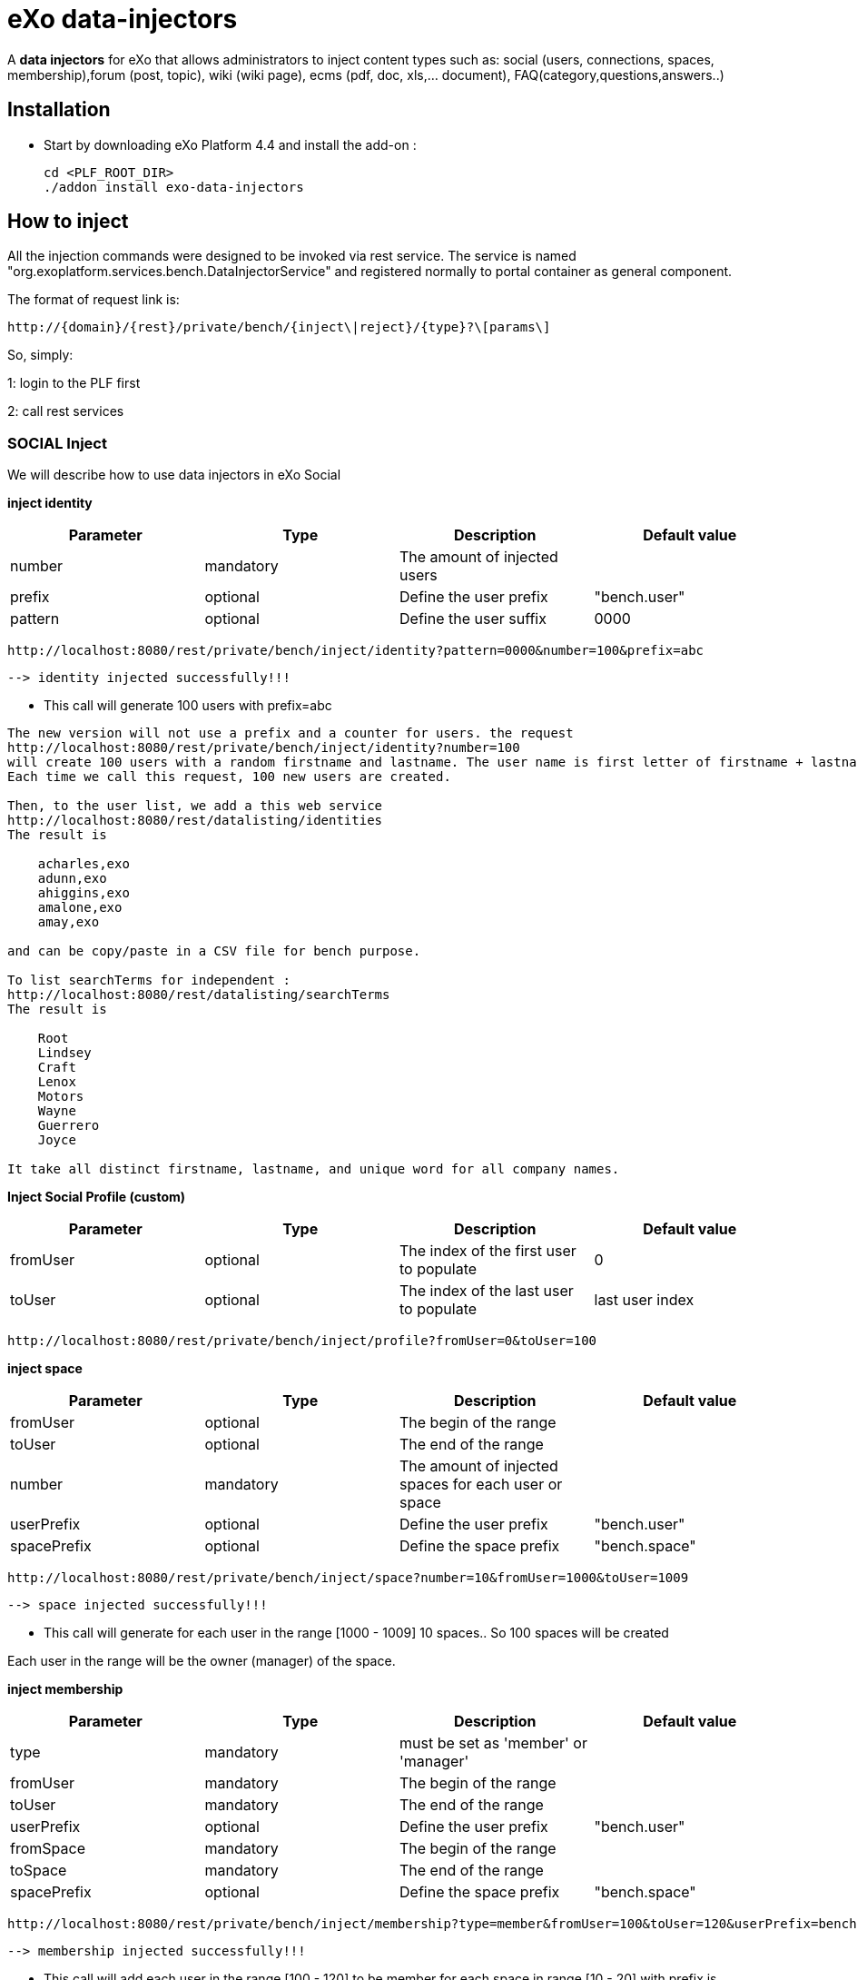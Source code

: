 = *eXo data-injectors*

A *data injectors* for eXo that allows administrators to inject content types
 such as: social (users, connections, spaces, membership),forum (post, topic), wiki (wiki page), ecms (pdf, doc, xls,... document), FAQ(category,questions,answers..)

== Installation
 * Start by downloading eXo Platform 4.4 and install the add-on :

 cd <PLF_ROOT_DIR>
 ./addon install exo-data-injectors

== How to inject

All the injection commands were designed to be invoked via rest service.
The service is named "org.exoplatform.services.bench.DataInjectorService"
and registered normally to portal container as general component.

The format of request link is:

 http://{domain}/{rest}/private/bench/{inject\|reject}/{type}?\[params\]

So, simply:

1: login to the PLF first

2: call rest services

=== SOCIAL Inject
We will describe how to use data injectors in eXo Social

*inject identity*

|===
|Parameter | Type | Description | Default value

|number
|mandatory
|The amount of injected users
|


|prefix
|optional
|Define the user prefix
| "bench.user"

|pattern
|optional
|Define the user suffix
| 0000

|===


 http://localhost:8080/rest/private/bench/inject/identity?pattern=0000&number=100&prefix=abc

 --> identity injected successfully!!!

* This call will generate 100 users with prefix=abc

-------
The new version will not use a prefix and a counter for users. the request
http://localhost:8080/rest/private/bench/inject/identity?number=100
will create 100 users with a random firstname and lastname. The user name is first letter of firstname + lastname
Each time we call this request, 100 new users are created.

Then, to the user list, we add a this web service
http://localhost:8080/rest/datalisting/identities
The result is

    acharles,exo
    adunn,exo
    ahiggins,exo
    amalone,exo
    amay,exo

and can be copy/paste in a CSV file for bench purpose.

To list searchTerms for independent :
http://localhost:8080/rest/datalisting/searchTerms
The result is

    Root
    Lindsey
    Craft
    Lenox
    Motors
    Wayne
    Guerrero
    Joyce

It take all distinct firstname, lastname, and unique word for all company names.
-------

*Inject Social Profile (custom)*
|===
|Parameter | Type | Description | Default value

|fromUser
|optional
|The index of the first user to populate
| 0


|toUser
|optional
|The index of the last user to populate
| last user index
|===

 http://localhost:8080/rest/private/bench/inject/profile?fromUser=0&toUser=100


*inject space*

|===
|Parameter |Type |Description |Default value

|fromUser
|optional
|The begin of the range
|

|toUser
|optional
|The end of the range
|

|number
|mandatory
|The amount of injected spaces for each user or space
|

|userPrefix
|optional
|Define the user prefix
|"bench.user"


|spacePrefix
|optional
|Define the space prefix
|"bench.space"

|===

  http://localhost:8080/rest/private/bench/inject/space?number=10&fromUser=1000&toUser=1009

 --> space injected successfully!!!

* This call will generate for each user in the range [1000 - 1009] 10 spaces.. So 100 spaces will be created

Each user in the range will be the owner (manager) of the space.

*inject membership*

|===
|Parameter |Type |Description |Default value

|type
|mandatory
|must be set as 'member' or 'manager'
|

|fromUser
|mandatory
|The begin of the range
|

|toUser
|mandatory
|The end of the range
|


|userPrefix
|optional
|Define the user prefix
|"bench.user"

|fromSpace
|mandatory
|The begin of the range
|

|toSpace
|mandatory
|The end of the range
|

|spacePrefix
|optional
|Define the space prefix
|"bench.space"

|===

 http://localhost:8080/rest/private/bench/inject/membership?type=member&fromUser=100&toUser=120&userPrefix=bench.user&fromSpace=10&toSpace=20&spacePrefix=bench.space

 --> membership injected successfully!!!

* This call will add each user in the range [100 - 120] to be member for each space in range [10 - 20] with prefix is bench.space


*inject activity*

|===
|Parameter |Type |Description |Default value

|fromUser
|mandatory
|The begin of the range
|

|toUser
|mandatory
|The end of the range
|

|number
|mandatory
|The amount of injected activities for each user
|

|type
|mandatory
|must be set as 'user' or 'space'
|

|userPrefix
|optional
|Define the user prefix
|"bench.user"

|spacePrefix
|optional
|Define the space prefix
|"bench.space"

|===


** for user

 http://localhost:8080/rest/private/bench/inject/activity?number=2&fromUser=0000&toUser=0019&type=user&userPrefix=abc

 --> activity injected successfully!!!

 * This call will generate for each user in the range [0000 - 0019] 2 activities..So 40 activities will be created

** for space

  http://localhost:8080/rest/private/bench/inject/activity?number=5&fromUser=0010&toUser=0049&type=space&userPrefix=abc&spacePrefix=space

 --> activity injected successfully!!!

 * This call will generate for each space in the range [0010 - 0049] 5 activities..So 200 activities will be created


*inject activity mention*


|===
|Parameter  |Type |Description |Default value

|fromUser
|mandatory
|The begin of the range
|

|toUser
|mandatory
|The end of the range
|

|number
|mandatory
|The amount of injected activities for each user
|

|mentioner
|mandatory
|must be set as remoteId who has been mentioned
|

|userPrefix
|optional
|Define the user prefix
|"bench.user"

|===

   http://localhost:8080/rest/private/bench/inject/mentioner?number=2&fromUser=0020&toUser=0030&mentioner=abc0050&userPrefix=abc

 --> mentioner injected successfully!!!


*inject relationship*


|===
|Parameter |Type |Description |Default value

|fromUser
|mandatory
|The begin of the range
|

|toUser
|mandatory
|The end of the range
|

|number
|mandatory
|The amount of injected relationships for each user
|

|prefix
|optional
|Define the user prefix
|"bench.user"

|===
  http://localhost:8080/rest/private/bench/inject/relationship?number=19&fromUser=5100&toUser=5119&type=user

 * This call will generate for each user in the range [5100 - 5119] 19 relations


=== FORUM Inject

We will describe how to use data injectors in eXo Forum

*inject profile*

|===
|Parameter |Type |Description |Default value

|number
|mandatory
|The amount of injected users
|

|prefix
|optional
|Define the user prefix
|"bench.user"
|===

 http://localhost:8080/rest/private/bench/inject/forumProfile?number=100&prefix=abc.user

 --> forumProfile injected successfully!!!

* This call will generate 100 users

*inject category*

|===
|Parameter |Type |Description |Default value

|number
|mandatory
|The amount of injected categories for each user
|

|fromUser
|mandatory
|The begin of the range
|

|toUser
|mandatory
|The end of the range
|

|userPrefix
|optional
|Define the user prefix
| "bench.user"

|catPrefix
|optional
|Define the category prefix
|"bench.cat"

|===

 http://localhost:8080/rest/private/bench/inject/forumCategory?number=10&fromUser=1000&toUser=1009

 --> forumCategory injected successfully!!!

* This call will generate for each user in the range [1000 - 1009] 10 categories..So 100 categories will be created

*inject forum*

|===
|Parameter |Type |Description |Default value

|number
|mandatory
|The amount of injected forum for each category
|

|forumPrefix
|optional
|Define the forum prefix
|"bench.forum"

|toCat
|mandatory
|Injected forum to category
|

|catPrefix
|optional
|Define the category prefix
|"bench.category"

|===

 http://localhost:8080/rest/private/bench/inject/forumForum?number=4&toCat=15&catPrefix=abc.cat&forumPrefix=abc.forum

 --> forumForum injected successfully!!!

* This call will generate 4 forums for category at 15 position


*inject topic*

|===
|Parameter |Type |Description |Default value

|number
|mandatory
|The amount of injected topic own by each user in range into each forum in range
|

|topicPrefix
|optional
|Define the topic prefix
|"bench.topic"

|fromUser
|mandatory
|The begin of the range
|

|toUser
|mandatory
|The end of the range
|

|userPrefix
|optional
|Define the user prefix
| "bench.user"

|toForum
|mandatory
|Injected topic to forum
|

|forumPrefix
|optional
|Define the forum prefix
|"bench.forum"
|===

 http://localhost:8080/rest/private/bench/inject/forumTopic?number=10&topicPrefix=abc.topic&fromUser=1000&toUser=1009&userPrefix=abc.user&toForum=19&forumPrefix=abc.forum


 --> forumTopic injected successfully!!!

* This call will generate for each user in the range [1000 - 1009] 10 topics into to forum at 19 position ..So 100 topics will be created

*inject post*

|===
|Parameter |Type |Description |Default value

|number
|mandatory
|The amount of injected post for each users in range into each topics
|

|postPrefix
|optional
|Define the post prefix
|"bench.post"

|fromUser
|mandatory
|The begin of the range
|

|toUser
|mandatory
|The end of the range
|

|userPrefix
|optional
|Define the user prefix
|"bench.user"

|toTopic
|mandatory
|Injected post to topic
|

|topicPrefix
|optional
|Define the topic prefix
|"bench.topic"
|===


 http://localhost:8080/rest/private/bench/inject/forumPost?number=10&postPrefix=abc.post&fromUser=1000&toUser=1009&userPrefix=abc.user&toTopic=19&topicPrefix=abc.topic

 --> forumPost injected successfully!!!

* This call will generate for each user in the range [1000 - 1009] 10 posts into for each topic at 19 position..So 100 posts will be created


*inject membership*

|===
|Parameter |Type |Description |Default value

|type
|mandatory
|must be set as 'category', 'forum', or 'topic'
|

|toType
|mandatory
|Determines index of type for injection. ex: '5'
|

|typePrefix
|mandatory
|Define type of type prefix. ex: 'cat.forum' => for type is 'category'
|

|fromUser
|mandatory
|The begin of the range
|

|toUser
|mandatory
|The end of the range
|

|userPrefix
|optional
|Define the user prefix
|"bench.user"

|===

 http://localhost:8080/rest/private/bench/inject/forumMembership?type=category&toType=5&typePrefix=abc.cat&fromUser=1000&toUser=1009&userPrefix=abc.user

 --> forumMembership injected successfully!!!

* This call will generate 10 memberships to category type with name is 'abc.cat5'.

*inject attachment*

|===
|Parameter |Type |Description  |Default value

|number
|mandatory
|The amount of injected attachment for each posts in range
|

|postPrefix
|optional
|Define the post prefix
|"bench.post"

|fromPost
|mandatory
|The begin of the range
|

|toPost
|mandatory
|The end of the range
|

|byteSize
|optional
|Define the size of attachment
| 100 bytes

|===


 http://localhost:8080/rest/private/bench/inject/forumAttachment?number=10&postPrefix=abc.post&fromPost=1000&toPost=1019&byteSize=50

 --> forumAttachment injected successfully!!!

* This call will generate for each post in the range [1000 - 1019] 10 attachments..So 200 attachments will be created  with total size = 10000 bytes


=== TASK Inject


We will describe how to use data injectors in eXo TASK


==== Parameters


|===
|Parameter |Type |Description |Default value

|nbProject
|optional
|Number of project per user/space
|15

|nbTaskPerProject
|optional
|Number of tasks in a project
|42

|nbIncomingTask
|optional
|Number of tasks without project per user
|10

|nbTagPerTask
|optional
|Number of tags per task
|2

|nbComPerTask
|optional
|Number of comments per task
|2

|perCompleted
|optional
|Percentage of tasks completed
|70

|type
|optional
|Type of injecting: "user" or "space"
|"user"

|from
|optional
|The begin of the range
|0

|to
|optional
|The end of the range
|10

|prefix
|optional
|Define the user prefix
|"bench.space" if type = "space", "bench.user" otherwise

|suffix
|optional
|Define the user suffix (How many digit after prefix)
|4
|===


*Default for user tasks*

* Generate for 10 users (from bench.user0000 to bench.user0009) 15 projects with 42 tasks in + 10 incoming tasks (tasks without project).
 Each tasks have 2 tags and 2 comments.
 70% of tasks are completed

 http://localhost:8080/rest/private/bench/inject/PersonnalTaskInjector

 --> PersonnalTaskInjector injected successfully!!!


*Specific for user tasks*

 * Generate for 10 users (from abcuser000010 to abcuser000019) **15 projects** with **42 tasks** in + 10 incoming tasks (tasks without project).
   Each tasks have 2 tags and 2 comments.
   70% of tasks are completed.

  http://localhost:8080/rest/private/bench/inject/PersonnalTaskInjector?prefix=abcuser&suffix=6&from=10&to=20

  --> PersonnalTaskInjector injected successfully!!!


 * Generate for 10 users (from bench.user0000 to bench.user0009) **30 projects** with **10 tasks** in + 5 incoming tasks (tasks without project).
   Each tasks have 3 tags and 15 comments.
    70% of tasks are completed.

  http://localhost:8080/rest/private/bench/inject/PersonnalTaskInjector?nbProject=30&nbTaskPerProject=10&nbIncomingTask=5&nbTagPerTask=3&nbComPerTask=15

  --> PersonnalTaskInjector injected successfully!!!


 * Generate for 10 users (from bench.user0000 to bench.user0009) **15 projects** with **42 tasks** in + 10 incoming tasks (tasks without project).
   Each tasks have 2 tags and 2 comments.
   0% of tasks are completed

 http://localhost:8080/rest/private/bench/inject/PersonnalTaskInjector?perCompleted=0

 --> PersonnalTaskInjector injected successfully!!!

*Default for space tasks*

 * Generate for 10 space (from benchspace0000 to benchspace0009) **15 projects** with **42 tasks** in.
   Each tasks have 2 tags and 2 comments.
   70% of tasks are completed.

 http://localhost:8080/rest/private/bench/inject/PersonnalTaskInjector?type=space

 --> PersonnalTaskInjector injected successfully!!!



=== FAQ Inject

We will describe how to use data injectors in eXo FAQ

*inject profile*

|===
|Parameter |Type |Description |Default value

|number
|mandatory
|The amount of injected users
|

|userPrefix
|optional
|Define the user prefix
|"bench.user"

|===

 http://localhost:8080/rest/private/bench/inject/faqProfile?number=10&userPrefix=abc.user

  --> faqProfile injected successfully!!!

 * This call will generate 10 users which user prefix is "abc.user"

*inject category*

|===
|Parameter |Type |Description |Default value

|number
|mandatory
|The amount of injected categories
|

|catPrefix
|optional
|Define the category prefix
|"bench.cat"
|===


   http://localhost:8080/rest/private/bench/inject/faqCategory?number=10&catPrefix=abc.cat

  --> faqCategory injected successfully!!!

 * This call will generate 10 categories which category prefix is "abc.cat".


*inject question*

|===
|Parameter |Type |Description |Default value

|number
|mandatory
|The amount of injected questions for each category
|

|catPrefix
|optional
|Define the category prefix
|"bench.cat"

|toCat
|mandatory
|The category which will be used to inject questions
|

|userPrefix
|optional
|Define the user prefix
| "bench.user"

|toUser
|mandatory
|The user who owns the injected question
|

|quesPrefix
|optional
|Define the question prefix
| "bench.ques"

|===


   http://localhost:8080/rest/private/bench/inject/faqQuestion?number=10&catPrefix=abc.cat&toCat=0&userPrefix=abc.user&toUser=1&quesPrefix=abc.ques

   --> faqQuestion injected successfully!!!

 * This call will generate 10 questions which question prefix is "abc.ques" to category "abc.cat0" which owns by user "abc.user1".


*inject answer*

|===
|Parameter |Type |Description |Default value

|number
|mandatory
|The amount of injected answers
|

|fromQues
|mandatory
|The begin of the question range which injected answers are added to
|

|toQues
|mandatory
|The end of the question range which injected answers are added to
|

|quesPrefix
|optional
| Define the question prefix
|"bench.ques"

|answerPrefix
|optional
 |Define the answer prefix
 |"bench.answer"
|===


   http://localhost:8080/rest/private/bench/inject/faqAnswer?number=10&fromQues=0&toQues=2&quesPrefix=abc.ques&answerPrefix=abc.answer

   --> faqAnswer injected successfully!!!

 * This call will generate 10 answers which answer prefix is "abc.answer" to questions "abc.ques0", "abc.ques1" and "abc.ques2".


*inject comment*

|===
|Parameter |Type |Description |Default value

|number
|mandatory
|The amount of injected comments
|

|toQues
|mandatory
|The question which injected comments are added to
|

|quesPrefix
|optional
|Define the question prefix
|"bench.ques"


|commentPrefix
|optional
|Define the comment prefix
|"bench.comment"
|===


   http://localhost:8080/rest/private/bench/inject/faqComment?number=10&toQues=0&quesPrefix=abc.ques&commentPrefix=abc.comment

  --> faqComment injected successfully!!!

 * This call will generate 10 comments which comment prefix is "abc.comment" to question "abc.ques0".


*inject attachment*

|===
|Parameter |Type |Description |Default value

|number
|mandatory
|The amount of injected attachments
|

|fromQues
|mandatory
|The begin of the question range which injected attachments are added to
|

|toQues
|mandatory
|The end of the question range which injected attachments are added to
|

|byteSize
|mandatory
|The size in byte unit of each added attachment
|

|quesPrefix
|optional
 |Define the question prefix
 |"bench.ques"
|===


   http://localhost:8080/rest/private/bench/inject/faqAttachment?number=10&fromQues=0&toQues=2&quesPrefix=abc.ques&byteSize=50

  --> faqAttachment injected successfully!!!

 * This call will generate 10 attachments which each file size is 50 bytes to question "abc.ques0", "abc.ques1" and "abc.ques2"


*inject Membership*

|===
|Parameter |Type |Description |Default value

|type
|mandatory
|must be set as 'category', 'question', or 'answer'
|

|toType
|mandatory
|Determines index of type for injection. ex: '5'
|

|typePrefix
|optional
|Define type of type prefix. ex: 'abc.cat' => for type is 'category'
|

|fromUser
|mandatory
|The begin of the user range
|

|toUser
|mandatory
|The end of the user range
|

|userPrefix
|optional
|Define the user prefix
|"bench.user"

|===

   http://localhost:8080/rest/private/bench/inject/faqMembership?type=category&toType=0&typePrefix=abc.cat&fromUser=0&toUser=2&userPrefix=abc.user

  --> faqMembership injected successfully!!!

 * This call will generate 3 memberships to category type with name is 'abc.cat0'


=== Poll Inject

We will describe how to use data injectors in eXo Poll

*inject grp*

|===
|Parameter |Type |Description |Default value

|number
|mandatory
|The amount of injected groups
|

|prefix
|optional
 |Define the group prefix
 |"bench.group"
|===


  http://localhost:8080/rest/private/bench/inject/pollGroup?number=20&prefix=abc.group

  --> pollGroup injected successfully!!!

  * This call will generate 20 groups.


*inject poll*

|===
|Parameter |Type |Description |Default value

|number
|mandatory
|The amount of injected polls for the group
|

|pollType
|mandatory
|The type of the Poll (public/private)
|

|groupPrefix
|optional
|Define the group prefix
|"bench.group"

|pollPrefix
|optional
|Define the poll prefix
|"bench.poll"

|toGroup
|mandatory
|The range of the group for injected polls
|

|===

  * *Public*

    http://localhost:8080/rest/private/bench/inject/pollPoll?pollType=public&number=10&pollPrefix=pub.poll

    -->  pollPoll injected successfully!!!

    ** This call will generate 10 public polls.


  * *Private*

    http://localhost:8080/rest/private/bench/inject/pollPoll?pollType=private&number=10&pollPrefix=pri.poll&groupPrefix=abc.group&toGroup=1

    --> pollPoll injected successfully!!!

    ** This call will generate 10 private polls for the group abc.group1.

*inject vote*

|===
|Parameter |Type |Description |Default value

|fromPoll
|mandatory
|The range of the poll for start vote polls
|

|toPoll
|mandatory
|The range of the poll for end vote polls
|

|pollPrefix
|optional
 |Define the poll prefix
 |"bench.poll"

|fromUser
|mandatory
|The begin of the user range
|

|toUser
|mandatory
|The end of the user range
|

|userPrefix
|optional
|Define the user prefix
|"bench.user"

|===


    http://localhost:8080/rest/private/bench/inject/pollVote?fromPoll=1&toPoll=100&pollPrefix=bench.poll&fromUser=10&toUser=50&userPrefix=abc.user

    --> pollVote injected successfully!!!

    * This call will voting 99 public polls [1 - 100] with poll prefix is bench.poll and with 40 users voting have index [10 - 50] with prefix is abc.user .



=== Note:
WIKI inject and ECMS inject doesn't work..So it must be reviewed .


== eXo Platform Compatibility

[caption=""]
|===
|eXo data-injectors Version  | eXo Platform Version


|1.0.x
|4.4.1

|1.0.x
|4.4.x

|1.0.x
|5.0.x
|===



=== Injection Custom
To inject independant, profile data and collaborators, all can be done with one REST Call :
http://localhost:8080/rest/userinjection/usersandprofiles?nbIndependants=100&nbCollaborators=2&batchSize=10
will create 100 independants with 2 collaborators by independants.

batchSize is optionnal an indicate how many user we create before commiting the transaction.














